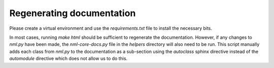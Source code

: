 Regenerating documentation
==========================

Please create a virtual environment and use the `requirements.txt` file to install the necessary bits.

In most cases, running `make html` should be sufficient to regenerate the documentation.
However, if any changes to `nml.py` have been made, the `nml-core-docs.py` file in the `helpers` directory will also need to be run.
This script manually adds each class from `nml.py` to the documentation as a sub-section using the `autoclass` sphinx directive instead of the `automodule` directive which does not allow us to do this.
